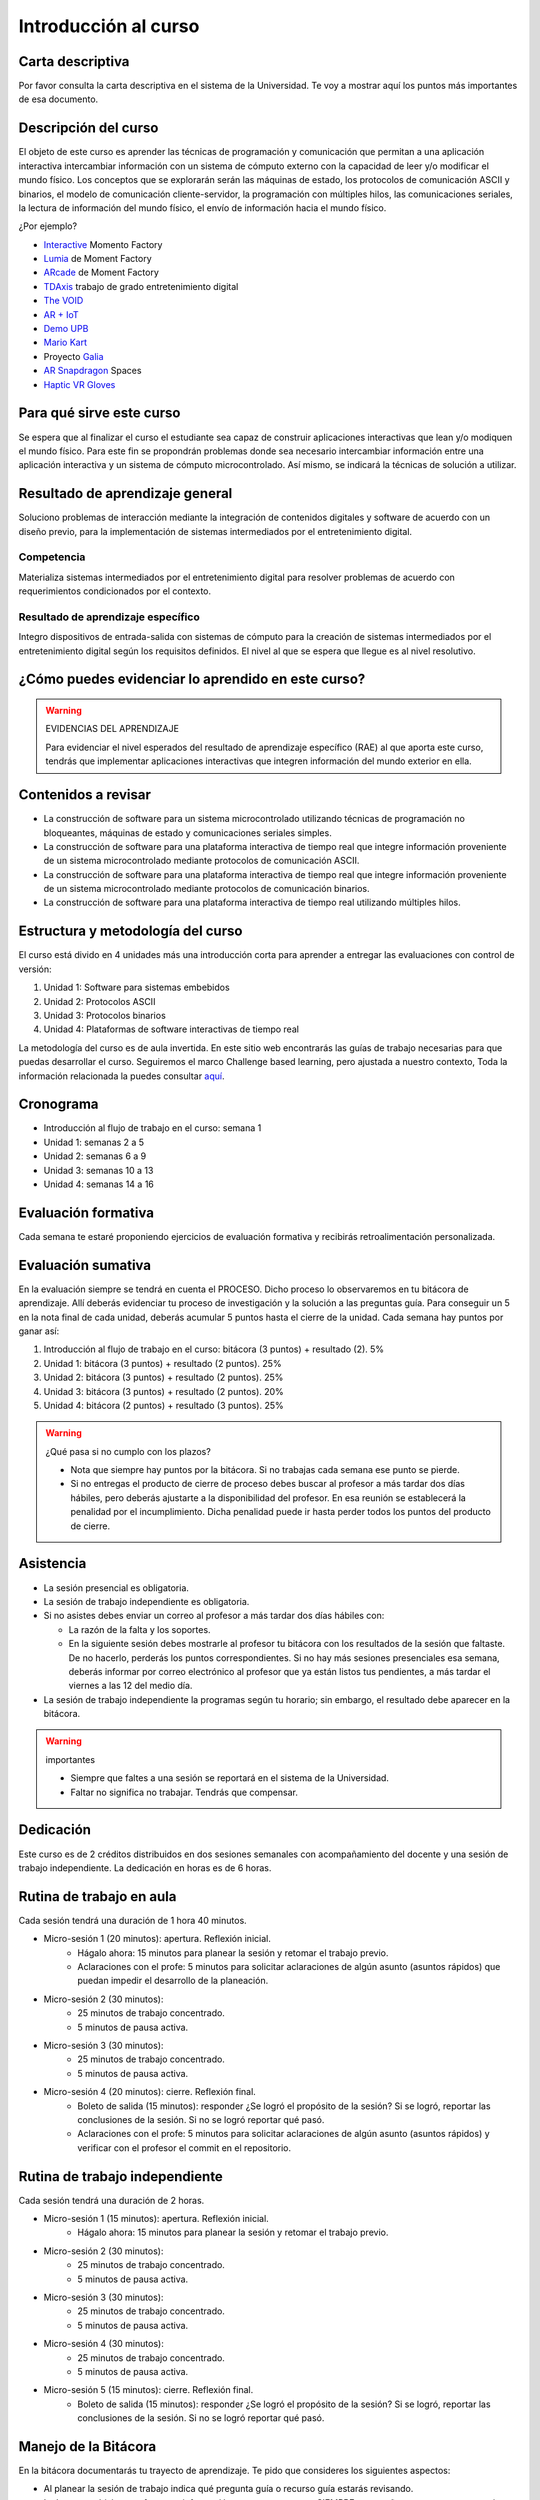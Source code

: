 Introducción al curso 
=======================

Carta descriptiva
--------------------

Por favor consulta la carta descriptiva en el sistema de la Universidad. Te voy a 
mostrar aquí los puntos más importantes de esa documento.


Descripción del curso
----------------------

El objeto de este curso es aprender las técnicas de programación y comunicación que permitan a una 
aplicación interactiva intercambiar información con un sistema de cómputo externo con la capacidad de 
leer y/o modificar el mundo físico. Los conceptos que se explorarán serán las máquinas de estado, 
los protocolos de comunicación ASCII y binarios, el modelo de comunicación cliente-servidor, la 
programación con múltiples hilos, las comunicaciones seriales, la lectura de información del mundo físico, 
el envío de información hacia el mundo físico.


¿Por ejemplo?

* `Interactive <https://momentfactory.com/reel/interactive-demo>`__ Momento Factory
* `Lumia <https://momentfactory.com/reel/lumina-night-walks-demo>`__ de Moment Factory
* `ARcade <https://youtu.be/3qmF6oCIxdQ>`__ de Moment Factory
* `TDAxis <https://tdaxis.github.io/index.html>`__ trabajo de grado entretenimiento digital
* `The VOID <https://youtu.be/cML814JD09g>`__
* `AR + IoT <https://youtu.be/Fwikx1TOidE>`__ 
* `Demo UPB <https://youtu.be/oskw30HNovk>`__
* `Mario Kart <https://youtu.be/NKE39Tg9oQY>`__
* Proyecto `Galia <https://youtu.be/4P5JcA0tB9w>`__
* `AR Snapdragon <https://youtu.be/de0HgyUBBic>`__ Spaces
* `Haptic VR Gloves <https://youtu.be/h5WzF1ch3ww>`__

Para qué sirve este curso 
--------------------------

Se espera que al finalizar el curso el estudiante sea capaz de construir aplicaciones interactivas que 
lean y/o modiquen el mundo físico. Para este fin se propondrán problemas donde sea necesario intercambiar 
información entre una aplicación interactiva y un sistema de cómputo microcontrolado. Así mismo, se indicará la 
técnicas de solución a utilizar. 


Resultado de aprendizaje general
------------------------------------

Soluciono problemas de interacción mediante la integración de contenidos digitales y software de acuerdo con 
un diseño previo, para la implementación de sistemas intermediados por el entretenimiento digital. 

Competencia 
**************

Materializa sistemas intermediados por el entretenimiento digital para resolver problemas  de acuerdo con 
requerimientos condicionados por el contexto.

Resultado de aprendizaje específico
**************************************

Integro dispositivos de entrada-salida con sistemas de cómputo para la creación de sistemas intermediados por 
el entretenimiento digital según los requisitos definidos. El nivel al que se espera que llegue es al nivel 
resolutivo.

¿Cómo puedes evidenciar lo aprendido en este curso?
-----------------------------------------------------

.. warning:: EVIDENCIAS DEL APRENDIZAJE 

  Para evidenciar el nivel esperados del resultado de aprendizaje específico (RAE) al que aporta este curso, 
  tendrás que implementar aplicaciones interactivas que integren información del mundo exterior en ella.

Contenidos a revisar
-----------------------

* La construcción de software para un sistema microcontrolado utilizando técnicas de programación no bloqueantes, 
  máquinas de estado y comunicaciones seriales simples.
* La construcción de software para una plataforma interactiva de tiempo real que integre información proveniente 
  de un sistema microcontrolado mediante protocolos de comunicación ASCII.
* La construcción de software para una plataforma interactiva de tiempo real que integre información proveniente de 
  un sistema microcontrolado mediante protocolos de comunicación binarios.
* La construcción de software para una plataforma interactiva de tiempo real utilizando múltiples hilos.

Estructura y metodología del curso
-----------------------------------

El curso está divido en 4 unidades más una introducción corta para aprender 
a entregar las evaluaciones con control de versión:

#. Unidad 1: Software para sistemas embebidos
#. Unidad 2: Protocolos ASCII
#. Unidad 3: Protocolos binarios
#. Unidad 4: Plataformas de software interactivas de tiempo real

La metodología del curso es de aula invertida. En este sitio web encontrarás las guías de trabajo 
necesarias para que puedas desarrollar el curso. Seguiremos el marco Challenge based learning, pero ajustada a nuestro contexto,  
Toda la información relacionada la puedes consultar `aquí <https://www.challengebasedlearning.org/framework/>`__.

.. _cronograma:

Cronograma
-----------

* Introducción al flujo de trabajo en el curso: semana 1
* Unidad 1: semanas 2 a 5
* Unidad 2: semanas 6 a 9
* Unidad 3: semanas 10 a 13
* Unidad 4: semanas 14 a 16

Evaluación formativa
---------------------

Cada semana te estaré proponiendo ejercicios de evaluación formativa y recibirás 
retroalimentación personalizada.

Evaluación sumativa
---------------------

En la evaluación siempre se tendrá en cuenta el PROCESO. Dicho proceso lo observaremos 
en tu bitácora de aprendizaje. Allí deberás evidenciar tu proceso de investigación y la 
solución a las preguntas guía. Para conseguir un 5 en la nota final de cada unidad, deberás 
acumular 5 puntos hasta el cierre de la unidad. Cada semana hay puntos por  
ganar así:

#. Introducción al flujo de trabajo en el curso: bitácora (3 puntos) + resultado (2). 5% 
#. Unidad 1: bitácora (3 puntos) + resultado (2 puntos). 25% 
#. Unidad 2: bitácora (3 puntos) + resultado (2 puntos). 25%
#. Unidad 3: bitácora (3 puntos) + resultado (2 puntos). 20%
#. Unidad 4: bitácora (2 puntos) + resultado (3 puntos). 25%

.. warning:: ¿Qué pasa si no cumplo con los plazos?

   * Nota que siempre hay puntos por la bitácora. Si no trabajas cada semana 
     ese punto se pierde.
   * Si no entregas el producto de cierre de proceso debes buscar al profesor 
     a más tardar dos días hábiles, pero deberás ajustarte a la disponibilidad 
     del profesor. En esa reunión se establecerá la penalidad por el incumplimiento.
     Dicha penalidad puede ir hasta perder todos los puntos del producto de cierre.

Asistencia
---------------------

* La sesión presencial es obligatoria.
* La sesión de trabajo independiente es obligatoria.
* Si no asistes debes enviar un correo al profesor a más tardar dos días 
  hábiles con:
  
  * La razón de la falta y los soportes.
  * En la siguiente sesión debes mostrarle al profesor tu bitácora con 
    los resultados de la sesión que faltaste. De no hacerlo, perderás los puntos 
    correspondientes. Si no hay más sesiones presenciales esa semana, deberás 
    informar por correo electrónico al profesor que ya están listos tus pendientes, 
    a más tardar el viernes a las 12 del medio día.
* La sesión de trabajo independiente la programas según tu horario; sin embargo, 
  el resultado debe aparecer en la bitácora.

.. warning:: importantes

   * Siempre que faltes a una sesión se reportará en el sistema de la Universidad.
   * Faltar no significa no trabajar. Tendrás que compensar.

Dedicación
-----------

Este curso es de 2 créditos distribuidos en dos sesiones semanales con 
acompañamiento del docente y una sesión de trabajo independiente. La dedicación 
en horas es de 6 horas.

Rutina de trabajo en aula   
---------------------------

Cada sesión tendrá una duración de 1 hora 40 minutos.

* Micro-sesión 1 (20 minutos): apertura. Reflexión inicial.
   * Hágalo ahora: 15 minutos para planear la sesión y retomar el trabajo previo.
   * Aclaraciones con el profe: 5 minutos para solicitar aclaraciones de algún 
     asunto (asuntos rápidos) que puedan impedir el desarrollo de la planeación.
* Micro-sesión 2 (30 minutos):
   * 25 minutos de trabajo concentrado.
   * 5 minutos de pausa activa.
* Micro-sesión 3 (30 minutos):
   * 25 minutos de trabajo concentrado.
   * 5 minutos de pausa activa.
* Micro-sesión 4 (20 minutos): cierre. Reflexión final.
   * Boleto de salida (15 minutos): responder ¿Se logró el propósito de la sesión? Si se 
     logró, reportar las conclusiones de la sesión. Si no se logró reportar qué pasó. 
   * Aclaraciones con el profe: 5 minutos para solicitar aclaraciones de algún 
     asunto (asuntos rápidos) y verificar con el profesor el commit en el repositorio.

Rutina de trabajo independiente 
---------------------------------

Cada sesión tendrá una duración de 2 horas.

* Micro-sesión 1 (15 minutos): apertura. Reflexión inicial.
   * Hágalo ahora: 15 minutos para planear la sesión y retomar el trabajo previo.
* Micro-sesión 2 (30 minutos):
   * 25 minutos de trabajo concentrado.
   * 5 minutos de pausa activa.
* Micro-sesión 3 (30 minutos):
   * 25 minutos de trabajo concentrado.
   * 5 minutos de pausa activa.
* Micro-sesión 4 (30 minutos):
   * 25 minutos de trabajo concentrado.
   * 5 minutos de pausa activa.
* Micro-sesión 5 (15 minutos): cierre. Reflexión final.
   * Boleto de salida (15 minutos): responder ¿Se logró el propósito de la sesión? Si se 
     logró, reportar las conclusiones de la sesión. Si no se logró reportar qué pasó. 

Manejo de la Bitácora
------------------------

En la bitácora documentarás tu trayecto de aprendizaje. Te pido que consideres los 
siguientes aspectos:

* Al planear la sesión de trabajo indica qué pregunta guía o recurso guía 
  estarás revisando.
* Incluye en tu bitácora referentes, información, recursos, etc, pero SIEMPRE acompaña esto 
  con un comentario donde reflexiones acerca de ese recurso, trata de responder la pregunta 
  ¿Qué puedo concluir acerca de este recurso?
* Cierra tu sesión respondiendo la pregunta ¿Qué puedo concluir acerca de la pregunta guía? 
  Mira, es posible que aún no puedas responder la pregunta y necesites trabajar más, pero 
  si es importante que escribas y visualices qué vas pensando acerca de la pregunta.
* No olvides SIEMPRE preguntarte ¿Por qué? ¿Qué pasa si? ¿Cómo sería si?  

Recursos y actividades guía 
-----------------------------

Material en Internet, material elaborado por el docente e inteligencias 
artificiales generativas.

Bitácora de trabajo  
--------------------

`Aquí <https://classroom.github.com/a/rdJMe43d>`__ podrás encontrar el enlace a tu bitácora 
personal para el curso.
